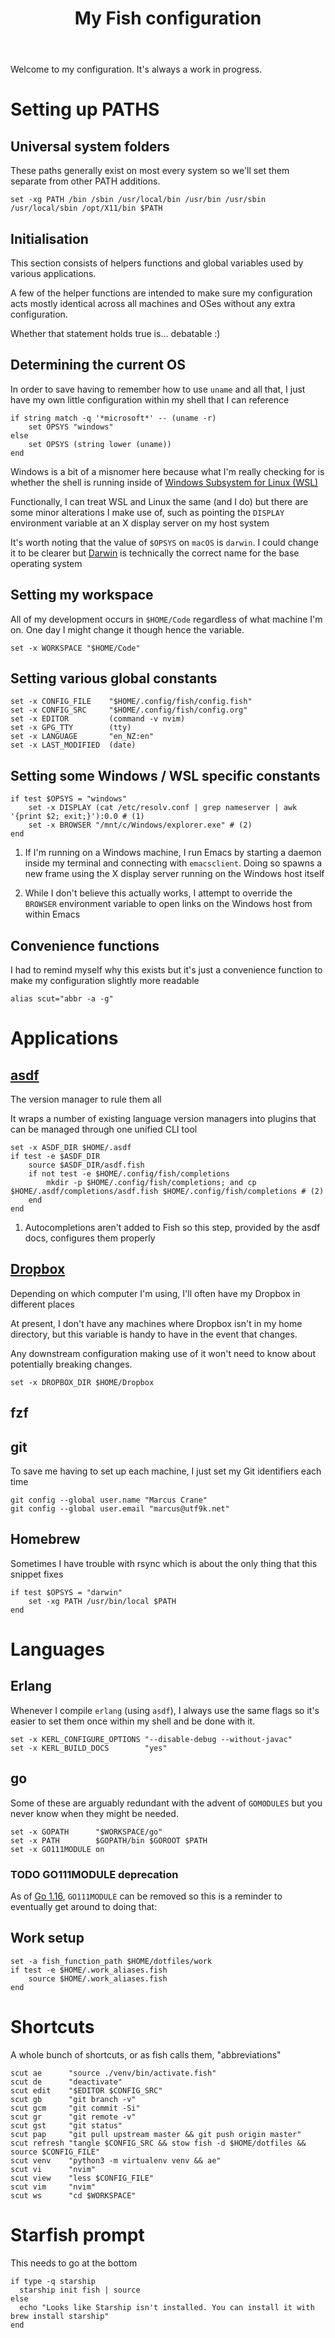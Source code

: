 #+title: My Fish configuration
#+options: toc:2
#+property: header-args :tangle config.fish

Welcome to my configuration. It's always a work in progress.

* Setting up PATHS

** Universal system folders

These paths generally exist on most every system so we'll set them separate from other PATH additions.

#+begin_src fish
set -xg PATH /bin /sbin /usr/local/bin /usr/bin /usr/sbin /usr/local/sbin /opt/X11/bin $PATH
#+end_src

** Initialisation

This section consists of helpers functions and global variables used by various applications.

A few of the helper functions are intended to make sure my configuration acts mostly identical across all machines and OSes without any extra configuration.

Whether that statement holds true is... debatable :)

** Determining the current OS

In order to save having to remember how to use ~uname~ and all that, I just have my own little configuration within my shell that I can reference

#+begin_src fish
if string match -q '*microsoft*' -- (uname -r)
    set OPSYS "windows"
else
    set OPSYS (string lower (uname))
end
#+end_src

Windows is a bit of a misnomer here because what I'm really checking for is whether the shell is running inside of [[https://docs.microsoft.com/en-us/windows/wsl/about][Windows Subsystem for Linux (WSL)]]

Functionally, I can treat WSL and Linux the same (and I do) but there are some minor alterations I make use of, such as pointing the ~DISPLAY~ environment variable at an X display server on my host system

It's worth noting that the value of ~$OPSYS~ on ~macOS~ is ~darwin~. I could change it to be clearer but [[https://en.wikipedia.org/wiki/Darwin_(operating_system)][Darwin]] is technically the correct name for the base operating system

** Setting my workspace

All of my development occurs in ~$HOME/Code~ regardless of what machine I'm on. One day I might change it though hence the variable.

#+begin_src fish
set -x WORKSPACE "$HOME/Code"
#+end_src

** Setting various global constants

#+begin_src fish
set -x CONFIG_FILE    "$HOME/.config/fish/config.fish"
set -x CONFIG_SRC     "$HOME/.config/fish/config.org"
set -x EDITOR         (command -v nvim)
set -x GPG_TTY        (tty)
set -x LANGUAGE       "en_NZ:en"
set -x LAST_MODIFIED  (date)
#+end_src

** Setting some Windows / WSL specific constants

#+begin_src fish
if test $OPSYS = "windows"
    set -x DISPLAY (cat /etc/resolv.conf | grep nameserver | awk '{print $2; exit;}'):0.0 # (1)
    set -x BROWSER "/mnt/c/Windows/explorer.exe" # (2)
end
#+end_src


1. If I'm running on a Windows machine, I run Emacs by starting a daemon inside my terminal and connecting with ~emacsclient~. Doing so spawns a new frame using the X display server running on the Windows host itself

2. While I don't believe this actually works, I attempt to override the ~BROWSER~ environment variable to open links on the Windows host from within Emacs
** Convenience functions
I had to remind myself why this exists but it's just a convenience function to make my configuration slightly more readable

#+begin_src fish
alias scut="abbr -a -g"
#+end_src

* Applications

** [[https://github.com/asdf-vm/asdf][asdf]]

The version manager to rule them all

It wraps a number of existing language version managers into plugins that can be managed through one unified CLI tool

#+begin_src fish
set -x ASDF_DIR $HOME/.asdf
if test -e $ASDF_DIR
    source $ASDF_DIR/asdf.fish
    if not test -e $HOME/.config/fish/completions
        mkdir -p $HOME/.config/fish/completions; and cp $HOME/.asdf/completions/asdf.fish $HOME/.config/fish/completions # (2)
    end
end
#+end_src

1. Autocompletions aren't added to Fish so this step, provided by the asdf docs, configures them properly

** [[https://dropbox.com][Dropbox]]

Depending on which computer I'm using, I'll often have my Dropbox in different places

At present, I don't have any machines where Dropbox isn't in my home directory, but this variable is handy to have in the event that changes.

Any downstream configuration making use of it won't need to know about potentially breaking changes.

#+begin_src fish
set -x DROPBOX_DIR $HOME/Dropbox
#+end_src

** fzf

** git

To save me having to set up each machine, I just set my Git identifiers each time

#+begin_src fish
git config --global user.name "Marcus Crane"
git config --global user.email "marcus@utf9k.net"
#+end_src

** Homebrew

Sometimes I have trouble with rsync which is about the only thing that this snippet fixes

#+begin_src fish
if test $OPSYS = "darwin"
    set -xg PATH /usr/bin/local $PATH
end
#+end_src

* Languages

** Erlang

Whenever I compile ~erlang~ (using ~asdf~), I always use the same flags so it's easier to set them once within my shell and be done with it.

#+begin_src fish
set -x KERL_CONFIGURE_OPTIONS "--disable-debug --without-javac"
set -x KERL_BUILD_DOCS        "yes"
#+end_src

** go

Some of these are arguably redundant with the advent of ~GOMODULES~ but you never know when they might be needed.

#+begin_src fish
set -x GOPATH      "$WORKSPACE/go"
set -x PATH        $GOPATH/bin $GOROOT $PATH
set -x GO111MODULE on
#+end_src

*** TODO GO111MODULE deprecation
SCHEDULED: <2021-03-31 Wed>

As of [[https://golang.org/doc/go1.16][Go 1.16]], ~GO111MODULE~ can be removed so this is a reminder to eventually get around to doing that:  

** Work setup

#+begin_src fish
set -a fish_function_path $HOME/dotfiles/work
if test -e $HOME/.work_aliases.fish
    source $HOME/.work_aliases.fish
end
#+end_src

* Shortcuts
A whole bunch of shortcuts, or as fish calls them, "abbreviations"

#+begin_src fish
scut ae      "source ./venv/bin/activate.fish"
scut de      "deactivate"
scut edit    "$EDITOR $CONFIG_SRC"
scut gb      "git branch -v"
scut gcm     "git commit -Si"
scut gr      "git remote -v"
scut gst     "git status"
scut pap     "git pull upstream master && git push origin master"
scut refresh "tangle $CONFIG_SRC && stow fish -d $HOME/dotfiles && source $CONFIG_FILE"
scut venv    "python3 -m virtualenv venv && ae"
scut vi      "nvim"
scut view    "less $CONFIG_FILE"
scut vim     "nvim"
scut ws      "cd $WORKSPACE"
#+end_src

* Starfish prompt

This needs to go at the bottom

#+begin_src fish
if type -q starship
  starship init fish | source
else
  echo "Looks like Starship isn't installed. You can install it with brew install starship"
end
#+end_src
